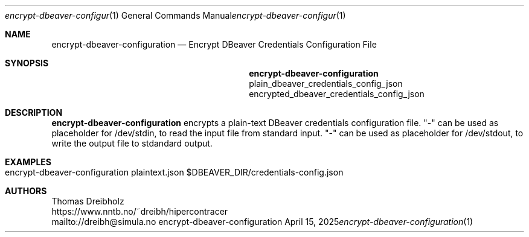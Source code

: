 .\" ========================================================================
.\"    _   _ _ ____            ____          _____
.\"   | | | (_)  _ \ ___ _ __ / ___|___  _ _|_   _| __ __ _  ___ ___ _ __
.\"   | |_| | | |_) / _ \ '__| |   / _ \| '_ \| || '__/ _` |/ __/ _ \ '__|
.\"   |  _  | |  __/  __/ |  | |__| (_) | | | | || | | (_| | (_|  __/ |
.\"   |_| |_|_|_|   \___|_|   \____\___/|_| |_|_||_|  \__,_|\___\___|_|
.\"
.\"      ---  High-Performance Connectivity Tracer (HiPerConTracer)  ---
.\"                https://www.nntb.no/~dreibh/hipercontracer/
.\" ========================================================================
.\"
.\" High-Performance Connectivity Tracer (HiPerConTracer)
.\" Copyright (C) 2015-2025 by Thomas Dreibholz
.\"
.\" This program is free software: you can redistribute it and/or modify
.\" it under the terms of the GNU General Public License as published by
.\" the Free Software Foundation, either version 3 of the License, or
.\" (at your option) any later version.
.\"
.\" This program is distributed in the hope that it will be useful,
.\" but WITHOUT ANY WARRANTY; without even the implied warranty of
.\" MERCHANTABILITY or FITNESS FOR A PARTICULAR PURPOSE.  See the
.\" GNU General Public License for more details.
.\"
.\" You should have received a copy of the GNU General Public License
.\" along with this program.  If not, see <http://www.gnu.org/licenses/>.
.\"
.\" Contact: dreibh@simula.no
.\"
.\" ###### Setup ############################################################
.Dd April 15, 2025
.Dt encrypt-dbeaver-configuration 1
.Os encrypt-dbeaver-configuration
.\" ###### Name #############################################################
.Sh NAME
.Nm encrypt-dbeaver-configuration
.Nd Encrypt DBeaver Credentials Configuration File
.\" ###### Synopsis #########################################################
.Sh SYNOPSIS
.Nm encrypt-dbeaver-configuration
plain_dbeaver_credentials_config_json
encrypted_dbeaver_credentials_config_json
.\" ###### Description ######################################################
.Sh DESCRIPTION
.Nm encrypt-dbeaver-configuration
encrypts a plain-text DBeaver credentials configuration file.
"-" can be used as placeholder for /dev/stdin, to read the input file from
standard input.
"-" can be used as placeholder for /dev/stdout, to write the output file to
stdandard output.
.Pp
.\" ###### Arguments ########################################################
.\" .Sh ARGUMENTS
.\" The following argument may be provided:
.\" .Bl -tag -width indent
.\" .It ...
.\" ...
.\" .El
.\" ###### Arguments ########################################################
.Sh EXAMPLES
.Bl -tag -width indent
.It encrypt-dbeaver-configuration plaintext.json $DBEAVER_DIR/credentials-config.json
.El
.\" ###### Authors ##########################################################
.Sh AUTHORS
Thomas Dreibholz
.br
https://www.nntb.no/~dreibh/hipercontracer
.br
mailto://dreibh@simula.no
.br
